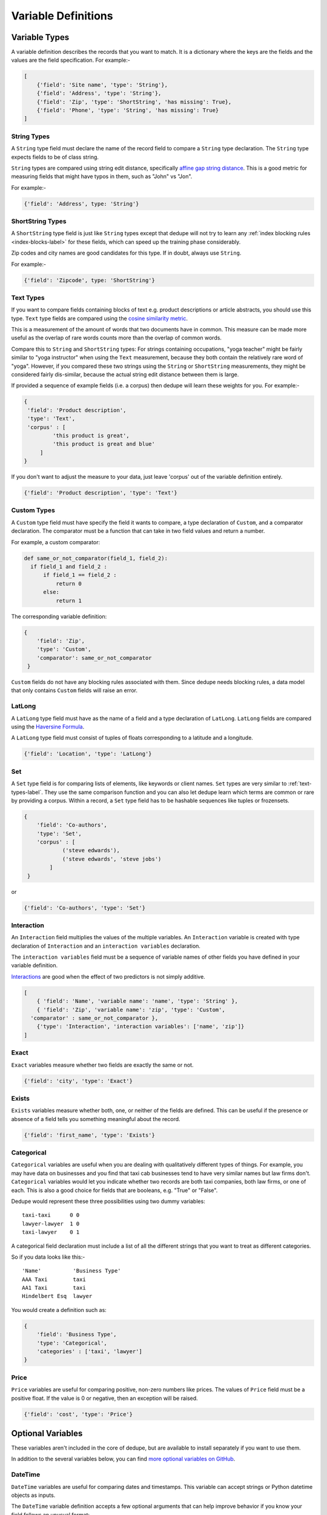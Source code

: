 .. _variable_definitions:

Variable Definitions
====================

Variable Types
--------------

A variable definition describes the records that you want to match. It is
a dictionary where the keys are the fields and the values are the
field specification. For example:-

.. code:: python

    [
        {'field': 'Site name', 'type': 'String'},
        {'field': 'Address', 'type': 'String'},
        {'field': 'Zip', 'type': 'ShortString', 'has missing': True},
        {'field': 'Phone', 'type': 'String', 'has missing': True}
    ]


String Types
^^^^^^^^^^^^

A ``String`` type field must declare the name of the record field to compare
a ``String`` type declaration. The ``String`` type expects fields to be of
class string.

``String`` types are compared using string edit distance, specifically
`affine gap string distance <http://en.wikipedia.org/wiki/Gap_penalty#Affine>`__.
This is a good metric for measuring fields that might have typos in them,
such as "John" vs "Jon".

For example:-

.. code:: python

  {'field': 'Address', type: 'String'}

ShortString Types
^^^^^^^^^^^^^^^^^

A ``ShortString`` type field is just like ``String`` types except that dedupe
will not try to learn any :ref:`index blocking rules <index-blocks-label>` for these fields, which can
speed up the training phase considerably.

Zip codes and city names are good candidates for this type. If in doubt,
always use ``String``.

For example:-

.. code:: python

  {'field': 'Zipcode', type: 'ShortString'}

.. _text-types-label:

Text Types
^^^^^^^^^^

If you want to compare fields containing blocks of text e.g. product
descriptions or article abstracts, you should use this type. ``Text`` type
fields are compared using the `cosine similarity metric
<http://en.wikipedia.org/wiki/Vector_space_model>`__.

This is a measurement of the amount of words that two documents have in
common. This measure can be made more useful as the overlap of rare words
counts more than the overlap of common words.

Compare this to ``String`` and ``ShortString`` types: For strings containing
occupations, "yoga teacher" might be fairly similar to "yoga instructor" when
using the ``Text`` measurement, because they both contain the relatively
rare word of "yoga". However, if you compared these two strings using the
``String`` or ``ShortString`` measurements, they might be considered fairly
dis-similar, because the actual string edit distance between them is large.


If provided a sequence of example fields (i.e. a corpus) then dedupe will
learn these weights for you. For example:-

.. code:: python

   {
    'field': 'Product description',
    'type': 'Text', 
    'corpus' : [
            'this product is great',
            'this product is great and blue'
        ]
   } 

If you don't want to adjust the measure to your data, just leave 'corpus' out
of the variable definition entirely.

.. code:: python

   {'field': 'Product description', 'type': 'Text'} 


Custom Types
^^^^^^^^^^^^

A ``Custom`` type field must have specify the field it wants to compare, a
type declaration of ``Custom``, and a comparator declaration. The comparator
must be a function that can take in two field values and return a number.

For example, a custom comparator:

.. code:: python

  def same_or_not_comparator(field_1, field_2):     
    if field_1 and field_2 :         
        if field_1 == field_2 :             
            return 0         
        else:             
            return 1     

The corresponding variable definition:

.. code:: python

    {
        'field': 'Zip',
        'type': 'Custom', 
        'comparator': same_or_not_comparator
     }

``Custom`` fields do not have any blocking rules associated with them.
Since dedupe needs blocking rules, a data model that only contains ``Custom``
fields will raise an error.

LatLong
^^^^^^^

A ``LatLong`` type field must have as the name of a field and a type
declaration of ``LatLong``. ``LatLong`` fields are compared using the `Haversine
Formula <http://en.wikipedia.org/wiki/Haversine_formula>`__. 

A ``LatLong``
type field must consist of tuples of floats corresponding to a latitude and a
longitude.

.. code:: python

    {'field': 'Location', 'type': 'LatLong'}

Set
^^^

A ``Set`` type field is for comparing lists of elements, like keywords or
client names. ``Set`` types are very similar to :ref:`text-types-label`. They
use the same comparison function and you can also let dedupe learn which
terms are common or rare by providing a corpus. Within a record, a ``Set``
type field has to be hashable sequences like tuples or frozensets.

.. code:: python

    {
        'field': 'Co-authors',
        'type': 'Set',
        'corpus' : [
                ('steve edwards'),
                ('steve edwards', 'steve jobs')
            ]
     } 

or

.. code:: python

    {'field': 'Co-authors', 'type': 'Set'}

Interaction
^^^^^^^^^^^

An ``Interaction`` field multiplies the values of the multiple variables.
An ``Interaction`` variable is created with type declaration of
``Interaction`` and an ``interaction variables`` declaration.

The ``interaction variables`` field must be a sequence of variable names of
other fields you have defined in your variable definition.

`Interactions <http://en.wikipedia.org/wiki/Interaction_%28statistics%29>`__
are good when the effect of two predictors is not simply additive.

.. code:: python

    [
        { 'field': 'Name', 'variable name': 'name', 'type': 'String' },
        { 'field': 'Zip', 'variable name': 'zip', 'type': 'Custom', 
      'comparator' : same_or_not_comparator },
        {'type': 'Interaction', 'interaction variables': ['name', 'zip']}
    ]

Exact
^^^^^

``Exact`` variables measure whether two fields are exactly the same or not.

.. code:: python

    {'field': 'city', 'type': 'Exact'}


Exists
^^^^^^

``Exists`` variables measure whether both, one, or neither of the fields are
defined. This can be useful if the presence or absence of a field tells you
something meaningful about the record.

.. code:: python

    {'field': 'first_name', 'type': 'Exists'} 



Categorical
^^^^^^^^^^^

``Categorical`` variables are useful when you are dealing with qualitatively
different types of things. For example, you may have data on businesses and
you find that taxi cab businesses tend to have very similar names but law
firms don't. ``Categorical`` variables would let you indicate whether two records
are both taxi companies, both law firms, or one of each. This is also a good choice
for fields that are booleans, e.g. "True" or "False".

Dedupe would represent these three possibilities using two dummy variables:

::

    taxi-taxi      0 0
    lawyer-lawyer  1 0
    taxi-lawyer    0 1

A categorical field declaration must include a list of all the different
strings that you want to treat as different categories.

So if you data looks like this:-

::

    'Name'          'Business Type' 
    AAA Taxi        taxi 
    AA1 Taxi        taxi 
    Hindelbert Esq  lawyer

You would create a definition such as:

.. code:: python

    {
        'field': 'Business Type',
        'type': 'Categorical',
        'categories' : ['taxi', 'lawyer']
    }

Price
^^^^^

``Price`` variables are useful for comparing positive, non-zero numbers like
prices. The values of ``Price`` field must be a positive float. If the value is
0 or negative, then an exception will be raised.

.. code:: python

    {'field': 'cost', 'type': 'Price'}

Optional Variables
------------------

These variables aren't included in the core of dedupe, but are available to
install separately if you want to use them.

In addition to the several variables below, you can find `more optional
variables on GitHub <https://github.com/search?q=org%3Adedupeio+dedupe-variable>`__.  

DateTime
^^^^^^^^

``DateTime`` variables are useful for comparing dates and timestamps. This
variable can accept strings or Python datetime objects as inputs.

The ``DateTime`` variable definition accepts a few optional arguments that
can help improve behavior if you know your field follows an unusual format:

* :code:`fuzzy` - Use fuzzy parsing to automatically extract dates from strings like "It happened on June 2nd, 2018" (default :code:`True`)
* :code:`dayfirst` - Ambiguous dates should be parsed as dd/mm/yy (default :code:`False`)
* :code:`yearfirst`-  Ambiguous dates should be parsed as yy/mm/dd (default :code:`False`)

Note that the ``DateTime`` variable defaults to mm/dd/yy for ambiguous dates.
If both :code:`dayfirst` and :code:`yearfirst` are set to :code:`True`, then
:code:`dayfirst` will take precedence.

For example, a sample ``DateTime`` variable definition, using the defaults:

.. code:: python

    {
        'field': 'time_of_sale',
        'type': 'DateTime',
        'fuzzy': True,
        'dayfirst': False,
        'yearfirst': False
    }

If you're happy with the defaults, you can simply define the :code:`field`
and :code:`type`:

.. code:: python

    {'field': 'time_of_sale', 'type': 'DateTime'}

Install the `dedupe-variable-datetime
<https://pypi.python.org/pypi/dedupe-variable-datetime>`__ package for
``DateTime`` Type. For more info, see the `GitHub Repository
<https://github.com/dedupeio/dedupe-variable-datetime>`__.

Address Type
^^^^^^^^^^^^

An ``Address`` variable should be used for United States addresses. It uses
the `usaddress <https://usaddress.readthedocs.io/en/latest/>`__ package to
split apart an address string into components like address number, street
name, and street type and compares component to component.

For example:-

.. code:: python

    {'field': 'address', 'type': 'Address'}


Install the `dedupe-variable-address
<https://pypi.python.org/pypi/dedupe-variable-address>`__ package for
``Address`` Type. For more info, see the `GitHub Repository
<https://github.com/dedupeio/dedupe-variable-address>`__.

Name Type
^^^^^^^^^

A ``Name`` variable should be used for a field that contains American names,
corporations and households. It uses the `probablepeople
<https://probablepeople.readthedocs.io/en/latest/>`__ package to split apart
an name string into components like give name, surname, generational suffix,
for people names, and abbreviation, company type, and legal form for
corporations.

For example:-

.. code:: python

    {'field': 'name', 'type': 'Name'}


Install the `dedupe-variable-name
<https://pypi.python.org/pypi/dedupe-variable-name>`__ package for ``Name``
Type. For more info, see the `GitHub Repository
<https://github.com/dedupeio/dedupe-variable-name>`__.

Fuzzy Category
^^^^^^^^^^^^^^

A ``FuzzyCategorical`` variable should be used for when you for
categorical data that has variations.

Occupations are an example, where the you may have 'Attorney', 'Counsel', and
'Lawyer'. For this variable type, you need to supply a corpus of records that
contain your focal record and other field types. This corpus should either be
all the data you are trying to link or a representative sample.

For example:-

.. code:: python

    {
     'field': 'occupation',
     'type': 'FuzzyCategorical',
     'corpus' : [
            {'name' : 'Jim Doe', 'occupation' : 'Attorney'},
            {'name' : 'Jim Doe', 'occupation' : 'Lawyer'}
        ]
    }

Install the `dedupe-variable-fuzzycategory
<https://pypi.python.org/pypi/dedupe-variable-fuzzycategory>`__ package for
the ``FuzzyCategorical`` Type. For more info, see the `GitHub Repository
<https://github.com/dedupeio/fuzzycategory>`__.


Missing Data 
------------ 
If the value of field is missing, that missing value should be represented as 
a ``None`` object.

.. code:: python

   [
        {'Name': 'AA Taxi', 'Phone': '773.555.1124'},
        {'Name': 'AA Taxi', 'Phone': None},
        {'Name': None, 'Phone': '773-555-1123'}
   ]

If you want to model this missing data for a field, you can set ``'has
missing' : True`` in the variable definition. This creates a new,
additional field representing whether the data was present or not and
zeros out the missing data.

If there is missing data, but you did not declare ``'has
missing' : True`` then the missing data will simply be zeroed out and
no field will be created to account for missing data.

This approach is called 'response augmented data' and is described in
Benjamin Marlin's thesis `"Missing Data Problems in Machine Learning"
<http://people.cs.umass.edu/~marlin/research/phd_thesis/marlin-phd-thesis.pdf>`__.
Basically, this approach says that, even without looking at the value of the
field comparisons, the pattern of observed and missing responses will affect
the probability that a pair of records are a match.

This approach makes a few assumptions that are usually not completely true:

- Whether a field is missing data is not associated with any other field missing data.
- That the weighting of the observed differences in field A should be the same regardless of whether field B is missing.


If you define an an interaction with a field that you declared to have
missing data, then ``has missing : True`` will also be set for the
Interaction field.

Longer example of a variable definition:

.. code:: python

    [
        {'field': 'name', 'variable name' : 'name', 'type': 'String'},
        {'field': 'address', 'type': 'String'},
        {'field': 'city', 'variable name' : 'city', 'type': 'String'},
        {'field': 'zip', 'type': 'Custom', 'comparator' : same_or_not_comparator},
        {'field': 'cuisine', 'type': 'String', 'has missing': True}
        {'type': 'Interaction', 'interaction variables' : ['name', 'city']}
    ]

Multiple Variables comparing same field
--------------------------------------- 
It is possible to define multiple variables that all compare the same
variable.

For example:-

.. code:: python

    [
        {'field': 'name', 'type': 'String'},
        {'field': 'name', 'type': 'Text'}
    ]


Will create two variables that both compare the 'name' field but 
in different ways.


Optional Edit Distance
----------------------

For ``String``, ``ShortString``, ``Address``, and ``Name`` fields, you can
choose to use the a conditional random field distance measure for strings.
This measure can give you more accurate results but is much slower than the
default edit distance.

.. code:: python

    {'field': 'name', 'type': 'String', 'crf': True}
